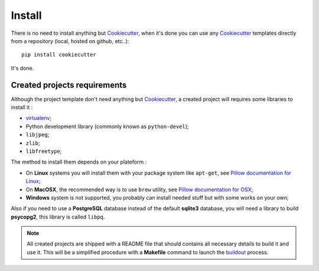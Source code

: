 .. _virtualenv: http://www.virtualenv.org/
.. _buildout: http://www.buildout.org/
.. _Cookiecutter: https://github.com/audreyr/cookiecutter
.. _Epaster: https://github.com/emencia/Epaster

=======
Install
=======

There is no need to install anything but `Cookiecutter`_, when it's done you can use any `Cookiecutter`_ templates directly from a repository (local, hosted on github, etc..): ::

    pip install cookiecutter

It's done.

Created projects requirements
*****************************

Although the project template don't need anything but `Cookiecutter`_, a created project will requires some libraries to install it :

* `virtualenv`_;
* Python development library (commonly known as ``python-devel``);
* ``libjpeg``;
* ``zlib``;
* ``libfreetype``;

The method to install them depends on your plateform :

* On **Linux** systems you will install them with your package system like ``apt-get``, see `Pillow documentation for Linux <http://pillow.readthedocs.org/en/latest/installation.html#linux-installation>`_;
* On **MacOSX**, the recommended way is to use ``brew`` utility, see `Pillow documentation for OSX <http://pillow.readthedocs.org/en/latest/installation.html#os-x-installation>`_;
* **Windows** system is not supported, you probably can install needed stuff but with some works on your own;

Also if you need to use a **PostgreSQL** database instead of the default **sqlite3** database, you will need a library to build **psycopg2**, this library is called ``libpq``.

.. NOTE::
   All created projects are shipped with a README file that should contains all necessary details to build it and use it. This will be a simplified procedure with a **Makefile** command to launch the `buildout`_ process.
